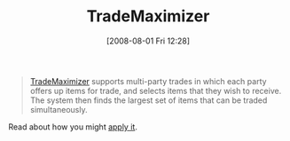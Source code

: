 #+POSTID: 278
#+DATE: [2008-08-01 Fri 12:28]
#+OPTIONS: toc:nil num:nil todo:nil pri:nil tags:nil ^:nil TeX:nil
#+CATEGORY: Link
#+TAGS: Programming
#+TITLE: TradeMaximizer

#+BEGIN_QUOTE
  [[https://sourceforge.net/projects/trademax][TradeMaximizer]] supports multi-party trades in which each party offers up items for trade, and selects items that they wish to receive. The system then finds the largest set of items that can be traded simultaneously.
#+END_QUOTE



Read about how you might [[http://okasaki.blogspot.com/2008/03/what-heck-is-math-trade.html][apply it]].



